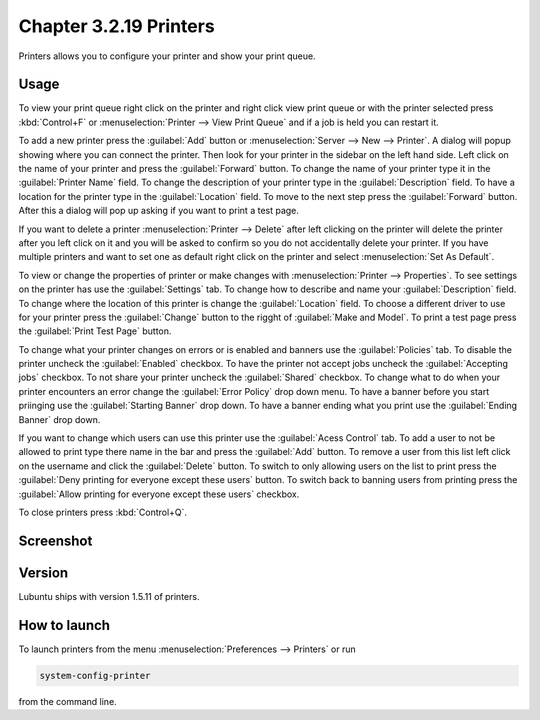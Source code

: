 Chapter 3.2.19 Printers
=======================

Printers allows you to configure your printer and show your print queue.

Usage
------
To view your print queue right click on the printer and right click view print queue or with the printer selected press :kbd:`Control+F` or :menuselection:`Printer --> View Print Queue` and if a job is held you can restart it. 

To add a new printer press the :guilabel:`Add` button or :menuselection:`Server --> New --> Printer`. A dialog will popup showing where you can connect the printer. Then look for your printer in the sidebar on the left hand side. Left click on the name of your printer and press the :guilabel:`Forward` button. To change the name of your printer type it in the :guilabel:`Printer Name` field. To change the description of your printer type in the :guilabel:`Description` field. To have a location for the printer type in the :guilabel:`Location` field. To move to the next step press the :guilabel:`Forward` button. After this a dialog will pop up asking if you want to print a test page. 

.. image::   new_printer.png

If you want to delete a printer :menuselection:`Printer --> Delete` after left clicking on the printer will delete the printer after you left click on it and you will be asked to confirm so you do not accidentally delete your printer. If you have multiple printers and want to set one as default right click on the printer and select :menuselection:`Set As Default`.

To view or change the properties of printer or make changes with :menuselection:`Printer --> Properties`. To see settings on the printer has use the :guilabel:`Settings` tab. To change how to describe and name your :guilabel:`Description` field. To change where the location of this printer is change the :guilabel:`Location` field. To choose a different driver to use for your printer press the :guilabel:`Change` button to the rigght of :guilabel:`Make and Model`. To print a test page press the :guilabel:`Print Test Page` button.

.. image::  prop-settings.png

To change what your printer changes on errors or is enabled and banners use the :guilabel:`Policies` tab. To disable the printer uncheck the :guilabel:`Enabled` checkbox. To have the printer not accept jobs uncheck the :guilabel:`Accepting jobs` checkbox. To not share your printer uncheck the :guilabel:`Shared` checkbox. To change what to do when your printer encounters an error change the :guilabel:`Error Policy` drop down menu. To have a banner before you start priinging use the :guilabel:`Starting Banner` drop down. To have a banner ending what you print use the :guilabel:`Ending Banner` drop down.

.. image:: prop-policies.png

If you want to change which users can use this printer use the :guilabel:`Acess Control` tab. To add a user to not be allowed to print type there name in the bar and press the :guilabel:`Add` button. To remove a user from this list left click on the username and click the :guilabel:`Delete` button. To switch to only allowing users on the list to print press the :guilabel:`Deny printing for everyone except these users` button. To switch back to banning users from printing press the :guilabel:`Allow printing for everyone except these users` checkbox.

.. image:: prop-access-control.png

To close printers press :kbd:`Control+Q`.

Screenshot
----------
.. image:: printers.png

Version
-------
Lubuntu ships with version 1.5.11 of printers.

How to launch
-------------
To launch printers from the menu :menuselection:`Preferences --> Printers` or run

.. code:: 

   system-config-printer 
   
from the command line. 

